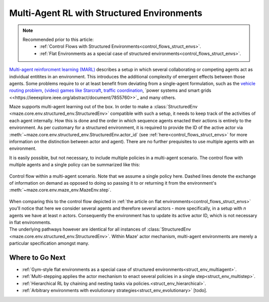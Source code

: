 .. _struct_env_multiagent:

Multi-Agent RL with Structured Environments
===========================================

.. note::
    Recommended prior to this article:
        - :ref:`Control Flows with Structured Environments<control_flows_struct_envs>`.
        - :ref:`Flat Environments as a special case of structured environments<control_flows_struct_envs>`.

`Multi-agent reinforcment learning (MARL) <https://arxiv.org/abs/1911.10635>`_ describes a setup in which several collaborating or competing agents act as individual entitites in an environment. This introduces the additional complexity of emergent effects between those agents. Some problems require to or at least benefit from deviating from a single-agent formulation, such as the `vehicle routing problem <https://en.wikipedia.org/wiki/Vehicle_routing_problem>`_, `(video) games like Starcraft <https://www.nature.com/articles/s41586-019-1724-z>`_, `traffic coordination <http://www.wiomax.com/team/xie/paper/ICAPS12.pdf>`_, `power systems and smart grids <<https://ieeexplore.ieee.org/abstract/document/7855760>>`_ and many others.

Maze supports multi-agent learning out of the box. In order to make a :class:`StructuredEnv <maze.core.env.structured_env.StructuredEnv>` compatible with such a setup, it needs to keep track of the activities of each agent internally. How this is done and the order in which sequence agents enacted their actions is entirely to the environment. As per customary for a structured environment, it is required to provide the ID of the active actor via :meth:`~maze.core.env.structured_env.StructuredEnv.actor_id` (see :ref:`here<control_flows_struct_envs>` for more information on the distinction between actor and agent). There are no further prequisites to use multiple agents with an environment.

It is easily possible, but not necessary, to include multiple policies in a multi-agent scenario. The control flow with multiple agents and a single policy can be summarized like this:

.. figure:: control_flow.png
    :width: 80 %
    :align: center

    Control flow within a multi-agent scenario. Note that we assume a single policy here. Dashed lines denote the exchange of information on demand as opposed to doing so passing it to or returning it from the environment's :meth:`~maze.core.env.maze_env.MazeEnv.step`.

| When comparing this to the control flow depicted in :ref:`the article on flat environments<control_flows_struct_envs>` you'll notice that here we consider several agents and therefore several actors - more specifically, in a setup with *n* agents we have at least *n* actors. Consequently the environment has to update its active actor ID, which is not necessary in flat environments.
| The underlying pathways however are identical for all instances of :class:`StructuredEnv <maze.core.env.structured_env.StructuredEnv>`. Within Maze' actor mechanism, multi-agent environments are merely a particular specification amongst many.

Where to Go Next
----------------

- :ref:`Gym-style flat environments as a special case of structured environments<struct_env_multiagent>`.
- :ref:`Multi-stepping applies the actor mechanism to enact several policies in a single step<struct_env_multistep>`.
- :ref:`Hierarchical RL by chaining and nesting tasks via policies.<struct_env_hierarchical>`.
- :ref:`Arbitrary environments with evolutionary strategies<struct_env_evolutionary>` [todo].